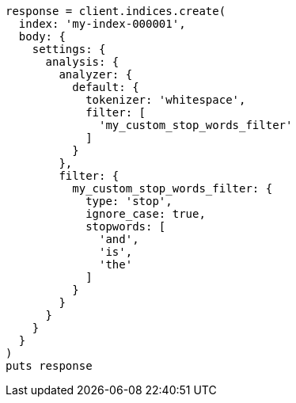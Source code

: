 [source, ruby]
----
response = client.indices.create(
  index: 'my-index-000001',
  body: {
    settings: {
      analysis: {
        analyzer: {
          default: {
            tokenizer: 'whitespace',
            filter: [
              'my_custom_stop_words_filter'
            ]
          }
        },
        filter: {
          my_custom_stop_words_filter: {
            type: 'stop',
            ignore_case: true,
            stopwords: [
              'and',
              'is',
              'the'
            ]
          }
        }
      }
    }
  }
)
puts response
----
